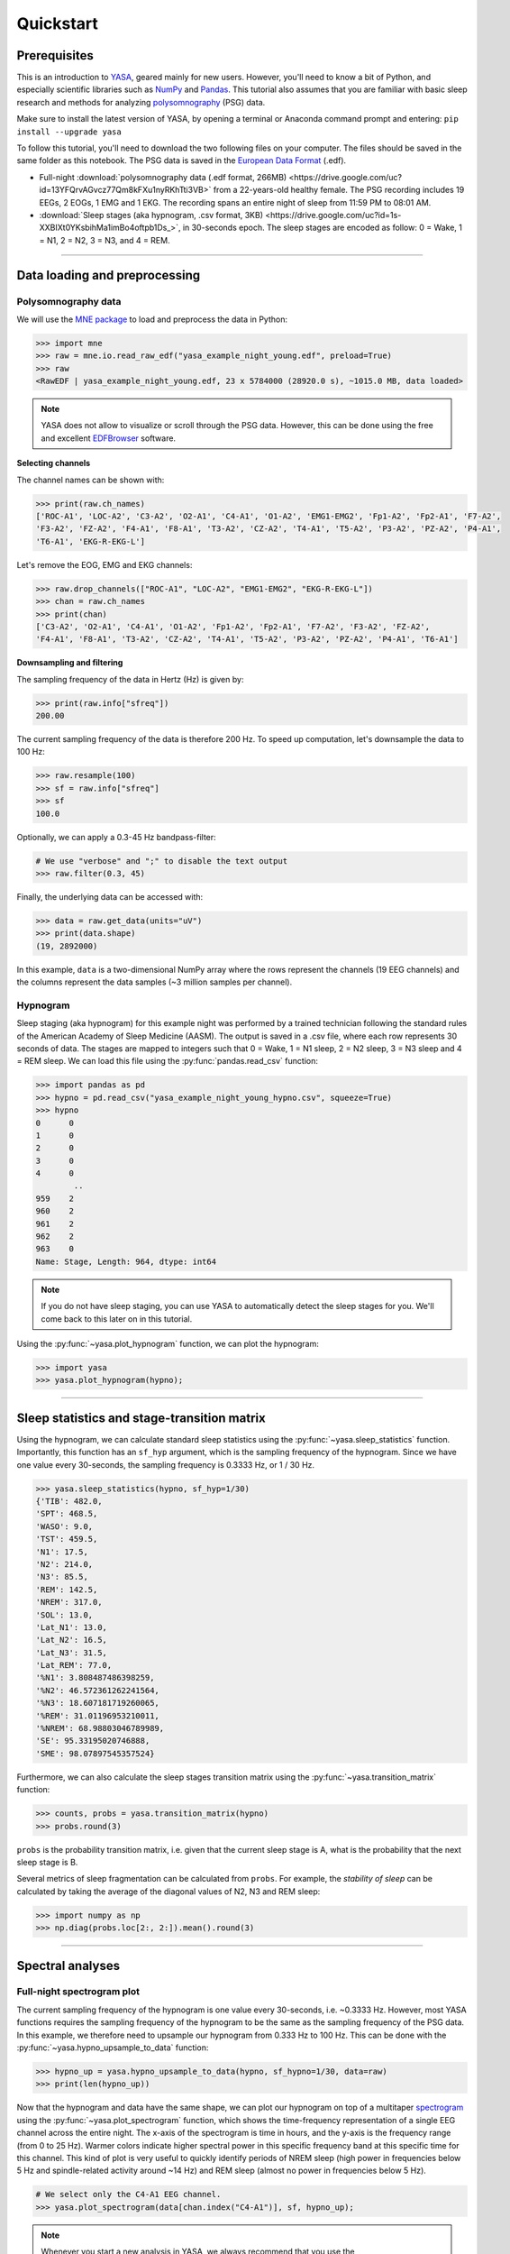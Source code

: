 .. _quickstart:

Quickstart
##########

.. .. sectnum::
..   :depth: 2
..   :suffix: )

Prerequisites
-------------

This is an introduction to `YASA <https://github.com/raphaelvallat/yasa>`_, geared mainly for new users. However, you'll need to know a bit of Python, and especially scientific libraries such as `NumPy <https://numpy.org/doc/stable/user/quickstart.html>`_ and `Pandas <https://pandas.pydata.org/pandas-docs/stable/user_guide/10min.html>`_. This tutorial also assumes that you are familiar with basic sleep research and methods for analyzing `polysomnography <https://en.wikipedia.org/wiki/Polysomnography>`_ (PSG) data.

Make sure to install the latest version of YASA, by opening a terminal or Anaconda command prompt and entering: ``pip install --upgrade yasa``

To follow this tutorial, you'll need to download the two following files on your computer. The files should be saved in the same folder as this notebook. The PSG data is saved in the `European Data Format <https://www.edfplus.info/>`_ (.edf).

* Full-night :download:`polysomnography data (.edf format, 266MB) <https://drive.google.com/uc?id=13YFQrvAGvcz77Qm8kFXu1nyRKhTti3VB>` from a 22-years-old healthy female. The PSG recording includes 19 EEGs, 2 EOGs, 1 EMG and 1 EKG. The recording spans an entire night of sleep from 11:59 PM to 08:01 AM.

* :download:`Sleep stages (aka hypnogram, .csv format, 3KB) <https://drive.google.com/uc?id=1s-XXBIXt0YKsbihMa1imBo4oftpb1Ds_>`, in 30-seconds epoch. The sleep stages are encoded as follow: 0 = Wake, 1 = N1, 2 = N2, 3 = N3, and 4 = REM.

********

Data loading and preprocessing
------------------------------

Polysomnography data
~~~~~~~~~~~~~~~~~~~~

We will use the `MNE package <https://mne.tools/stable/index.html>`_ to load and preprocess the data in Python:

.. code-block:: python

    >>> import mne
    >>> raw = mne.io.read_raw_edf("yasa_example_night_young.edf", preload=True)
    >>> raw
    <RawEDF | yasa_example_night_young.edf, 23 x 5784000 (28920.0 s), ~1015.0 MB, data loaded>

.. note::

    YASA does not allow to visualize or scroll through the PSG data. However, this can be done using the free and excellent `EDFBrowser <https://www.teuniz.net/edfbrowser/>`_ software.

**Selecting channels**

The channel names can be shown with:

.. code-block:: python

    >>> print(raw.ch_names)
    ['ROC-A1', 'LOC-A2', 'C3-A2', 'O2-A1', 'C4-A1', 'O1-A2', 'EMG1-EMG2', 'Fp1-A2', 'Fp2-A1', 'F7-A2',
    'F3-A2', 'FZ-A2', 'F4-A1', 'F8-A1', 'T3-A2', 'CZ-A2', 'T4-A1', 'T5-A2', 'P3-A2', 'PZ-A2', 'P4-A1',
    'T6-A1', 'EKG-R-EKG-L']

Let's remove the EOG, EMG and EKG channels:

.. code-block:: python

    >>> raw.drop_channels(["ROC-A1", "LOC-A2", "EMG1-EMG2", "EKG-R-EKG-L"])
    >>> chan = raw.ch_names
    >>> print(chan)
    ['C3-A2', 'O2-A1', 'C4-A1', 'O1-A2', 'Fp1-A2', 'Fp2-A1', 'F7-A2', 'F3-A2', 'FZ-A2',
    'F4-A1', 'F8-A1', 'T3-A2', 'CZ-A2', 'T4-A1', 'T5-A2', 'P3-A2', 'PZ-A2', 'P4-A1', 'T6-A1']

**Downsampling and filtering**

The sampling frequency of the data in Hertz (Hz) is given by:

.. code-block:: python

    >>> print(raw.info["sfreq"])
    200.00

The current sampling frequency of the data is therefore 200 Hz. To speed up computation, let's downsample the data to 100 Hz:

.. code-block:: python

    >>> raw.resample(100)
    >>> sf = raw.info["sfreq"]
    >>> sf
    100.0

Optionally, we can apply a 0.3-45 Hz bandpass-filter:

.. code-block:: python

    # We use "verbose" and ";" to disable the text output
    >>> raw.filter(0.3, 45)

Finally, the underlying data can be accessed with:

.. code-block:: python

    >>> data = raw.get_data(units="uV")
    >>> print(data.shape)
    (19, 2892000)

In this example, ``data`` is a two-dimensional NumPy array where the rows represent the channels (19 EEG channels) and the columns represent the data samples (~3 million samples per channel).

Hypnogram
~~~~~~~~~

Sleep staging (aka hypnogram) for this example night was performed by a trained technician following the standard rules of the American Academy of Sleep Medicine (AASM).
The output is saved in a .csv file, where each row represents 30 seconds of data. The stages are mapped to integers such that 0 = Wake, 1 = N1 sleep, 2 = N2 sleep, 3 = N3 sleep and 4 = REM sleep.
We can load this file using the :py:func:`pandas.read_csv` function:

.. code-block:: python

    >>> import pandas as pd
    >>> hypno = pd.read_csv("yasa_example_night_young_hypno.csv", squeeze=True)
    >>> hypno
    0      0
    1      0
    2      0
    3      0
    4      0
            ..
    959    2
    960    2
    961    2
    962    2
    963    0
    Name: Stage, Length: 964, dtype: int64

.. note::

    If you do not have sleep staging, you can use YASA to automatically detect the sleep stages for you. We'll come back to this later on in this tutorial.

Using the :py:func:`~yasa.plot_hypnogram` function, we can plot the hypnogram:

.. code-block:: python

    >>> import yasa
    >>> yasa.plot_hypnogram(hypno);

.. figure:: https://raw.githubusercontent.com/raphaelvallat/yasa/refs/tags/v0.6.5/docs/pictures/quickstart/hypnogram.png
    :align: center

****************

Sleep statistics and stage-transition matrix
--------------------------------------------

Using the hypnogram, we can calculate standard sleep statistics using the :py:func:`~yasa.sleep_statistics` function.
Importantly, this function has an ``sf_hyp`` argument, which is the sampling frequency of the hypnogram. Since we have one value every 30-seconds, the sampling frequency is 0.3333 Hz, or 1 / 30 Hz.

.. code-block:: python

    >>> yasa.sleep_statistics(hypno, sf_hyp=1/30)
    {'TIB': 482.0,
    'SPT': 468.5,
    'WASO': 9.0,
    'TST': 459.5,
    'N1': 17.5,
    'N2': 214.0,
    'N3': 85.5,
    'REM': 142.5,
    'NREM': 317.0,
    'SOL': 13.0,
    'Lat_N1': 13.0,
    'Lat_N2': 16.5,
    'Lat_N3': 31.5,
    'Lat_REM': 77.0,
    '%N1': 3.808487486398259,
    '%N2': 46.572361262241564,
    '%N3': 18.607181719260065,
    '%REM': 31.01196953210011,
    '%NREM': 68.98803046789989,
    'SE': 95.33195020746888,
    'SME': 98.07897545357524}

Furthermore, we can also calculate the sleep stages transition matrix using the :py:func:`~yasa.transition_matrix` function:

.. code-block:: python

    >>> counts, probs = yasa.transition_matrix(hypno)
    >>> probs.round(3)

.. image:: https://raw.githubusercontent.com/raphaelvallat/yasa/refs/tags/v0.6.5/docs/pictures/quickstart/transition_matrix.png
    :align: center

``probs`` is the probability transition matrix, i.e. given that the current sleep stage is A, what is the probability that the next sleep stage is B.

Several metrics of sleep fragmentation can be calculated from ``probs``. For example, the *stability of sleep* can be calculated by taking the average of the diagonal values of N2, N3 and REM sleep:

.. code-block:: python

    >>> import numpy as np
    >>> np.diag(probs.loc[2:, 2:]).mean().round(3)

********

Spectral analyses
-----------------

Full-night spectrogram plot
~~~~~~~~~~~~~~~~~~~~~~~~~~~

The current sampling frequency of the hypnogram is one value every 30-seconds, i.e. ~0.3333 Hz. However, most YASA functions requires the sampling frequency of the hypnogram to be the same as the sampling frequency of the PSG data. In this example, we therefore need to upsample our hypnogram from 0.333 Hz to 100 Hz.
This can be done with the :py:func:`~yasa.hypno_upsample_to_data` function:

.. code-block:: python

    >>> hypno_up = yasa.hypno_upsample_to_data(hypno, sf_hypno=1/30, data=raw)
    >>> print(len(hypno_up))

Now that the hypnogram and data have the same shape, we can plot our hypnogram on top of a multitaper `spectrogram <https://en.wikipedia.org/wiki/Spectrogram>`_ using the :py:func:`~yasa.plot_spectrogram` function, which shows the time-frequency representation of a single EEG channel across the entire night. The x-axis of the spectrogram is time in hours, and the y-axis is the frequency range (from 0 to 25 Hz).
Warmer colors indicate higher spectral power in this specific frequency band at this specific time for this channel. This kind of plot is very useful to quickly identify periods of NREM sleep (high power in frequencies below 5 Hz and spindle-related activity around ~14 Hz) and REM sleep (almost no power in frequencies below 5 Hz).

.. code-block:: python

    # We select only the C4-A1 EEG channel.
    >>> yasa.plot_spectrogram(data[chan.index("C4-A1")], sf, hypno_up);

.. image:: https://raw.githubusercontent.com/raphaelvallat/yasa/refs/tags/v0.6.5/docs/pictures/quickstart/spectrogram.png
    :align: center

.. note::

    Whenever you start a new analysis in YASA, we always recommend that you use the :py:func:`~yasa.plot_spectrogram` function to check your data. This can help you easily identify artefact in the data or misalignement between the PSG data and hypnogram.

EEG power in specific frequency bands
~~~~~~~~~~~~~~~~~~~~~~~~~~~~~~~~~~~~~

For a primer on EEG spectral bandpower please refer to https://raphaelvallat.com/bandpower.html.

Spectral analysis quantifies the power (or amplitude) of the EEG signal in different frequency bands. In neuroscience, the most common frequency bands are **delta** (0.5–4 Hz), **theta** (4–8 Hz), **alpha** (8–12 Hz), **beta** (12–30 Hz), and **gamma** (30–~100 Hz). There are numerous studies that have reported significant relationship between the EEG power spectrum and human behavior, cognitive state, or mental illnesses, and EEG spectral analysis is now one of the principal analysis methods in the field of neuroscience and sleep research.
It is especially relevant for sleep analysis, as it is well-known that the different stages of sleep `vary drastically in their spectral content <https://raphaelvallat.com/bandpower.html>`_. For example, deep slow-wave sleep (N3) is associated with increased power in the low frequencies, especially the delta band (0.5-4Hz), and decreased power in the beta and gamma bands.

Calculating the average spectral power in different frequency bands is straightforward with the :py:func:`~yasa.bandpower` function:

>>> yasa.bandpower(raw)

.. image:: https://raw.githubusercontent.com/raphaelvallat/yasa/refs/tags/v0.6.5/docs/pictures/quickstart/bandpower.png
    :align: center

This calculates, for each channel separately, the average power in the main frequency bands across the entire recording. Importantly, the values are **relative** power, i.e. they are expressed as a proportion of the total power between the lowest frequency (default 0.5 Hz) and the highest frequency (default 40 Hz). We can disable this behavior and get the **absolute** spectral power values in :math:`μV^2 / Hz` by using the ``relative=False`` argument. Similarly, we can define custom frequency bands with the ``bands`` parameter. In the example below, we calculate the absolute power in the 1-9 Hz frequency range (named "Slow") and the 9-30 Hz range (named "Fast"):

>>> yasa.bandpower(raw, relative=False, bands=[(1, 9, "Slow"), (9, 30, "Fast")])

.. image:: https://raw.githubusercontent.com/raphaelvallat/yasa/refs/tags/v0.6.5/docs/pictures/quickstart/bandpower2.png
    :align: center

We can also pass an hypnogram to calculate the spectral powers separately for each sleep stage. In the example below, we use the upsampled hypnogram to calculate the spectral power separately for N2, N3 and REM. We save the results in a new variable named ``bandpower``.

>>> bandpower = yasa.bandpower(raw, hypno=hypno_up, include=(2, 3, 4))

If desired, we can then export the ``bandpower`` dataframe to a CSV file using :py:meth:`pandas.DataFrame.to_csv`:

>>> bandpower.to_csv("bandpower.csv")

Finally, we can use the :py:func:`~yasa.topoplot` function to visualize the spectral powers across all electrodes. In the example below, we only plot the spectral values of stage N3, using the :py:meth:`pandas.DataFrame.xs` function. As expected, the relative delta power is higher in frontal channels.

>>> fig = yasa.topoplot(bandpower.xs(3)["Delta"])

.. image:: https://raw.githubusercontent.com/raphaelvallat/yasa/refs/tags/v0.6.5/docs/pictures/quickstart/topoplot.png
    :align: center

********

Events detection
----------------

Spindles
~~~~~~~~

Automatic spindles detection can be performed with the :py:func:`yasa.spindles_detect` function. The detection is based on the algorithm described in `Lacourse et al 2018 <https://pubmed.ncbi.nlm.nih.gov/30107208/>`_, and a step-by-step explanation is provided in `this notebook <https://github.com/raphaelvallat/yasa/blob/master/notebooks/01_spindles_detection.ipynb>`_. For the sake of this tutorial, we'll use the default detection thresholds, but these can (and should) be adjusted based on your own data. In the example below, we'll specify the hypnogram and limit the detection to stage N2 and 3 (``include=(2, 3)``).

>>> sp = yasa.spindles_detect(raw, hypno=hypno_up, include=(2, 3))

Here, the ``sp`` variable is a :py:class:`~yasa.SpindlesResults`, which is simply a bundle of functions (called methods) and data (attributes). For example, we can see a dataframe with all the detected events with:

>>> sp.summary()

.. image:: https://raw.githubusercontent.com/raphaelvallat/yasa/refs/tags/v0.6.5/docs/pictures/quickstart/spindles_summary.png
    :align: center

The documentation of the :py:func:`~yasa.spindles_detect` function explains what each of these columns represent and how they're calculated. Furthermore, by specifying the ``grp_chan`` and ``grp_stage`` parameters, we tell YASA to first average across channels and sleep stages, respectively:

>>> sp.summary(grp_chan=True, grp_stage=True)

Finally, we can plot the average spindle, calculated for each channel separately and time-synced to the most prominent peak of the spindles:

.. code-block:: python

    >>> # Because of the large number of channels, we disable the 95%CI and legend
    >>> sp.plot_average(ci=None, legend=False, palette="Blues");

.. image:: https://raw.githubusercontent.com/raphaelvallat/yasa/refs/tags/v0.6.5/docs/pictures/quickstart/avg_spindles.png
    :align: center

Slow-waves
~~~~~~~~~~

The exact same steps can be applied with the :py:func:`~yasa.sw_detect` function to automatically detect slow-waves:

.. code-block:: python

    >>> sw = yasa.sw_detect(raw, hypno=hypno_up, include=(2, 3))
    >>> sw.summary()

.. image:: https://raw.githubusercontent.com/raphaelvallat/yasa/refs/tags/v0.6.5/docs/pictures/quickstart/sw_summary.png
  :align: center

>>> sw.plot_average(ci=None, legend=False, palette="Blues");

.. image:: https://raw.githubusercontent.com/raphaelvallat/yasa/refs/tags/v0.6.5/docs/pictures/quickstart/avg_sw.png
  :align: center

For more details on the output of the slow-waves detection, be sure to read the `documentation <https://raphaelvallat.github.io/yasa/generated/yasa.sw_detect.html>`_ and try the `Jupyter notebooks <https://github.com/raphaelvallat/yasa/tree/master/notebooks>`_.

********

Automatic sleep staging
-----------------------

In this final section, we'll see how to perform automatic sleep staging in YASA. As shown below, this takes no more than a few lines of code! Here, we'll use a single EEG channel to predict a full-night hypnogram. For more details on the algorithm, check out the `eLife publication <https://elifesciences.org/articles/70092>`_ or the `documentation <https://raphaelvallat.github.io/yasa/generated/yasa.SleepStaging.html#yasa.SleepStaging>`_ of the function.

.. code-block:: python

    >>> sls = yasa.SleepStaging(raw, eeg_name="C3-A2")
    >>> hypno_pred = sls.predict()  # Predict the sleep stages
    >>> hypno_pred = yasa.hypno_str_to_int(hypno_pred)  # Convert "W" to 0, "N1" to 1, etc
    >>> yasa.plot_hypnogram(hypno_pred);  # Plot

.. figure:: https://raw.githubusercontent.com/raphaelvallat/yasa/refs/tags/v0.6.5/docs/pictures/quickstart/hypno_pred.png
    :align: center

Let's calculate the agreement against the ground-truth expert scoring:

.. code-block:: python

    >>> from sklearn.metrics import accuracy_score
    >>> print(f"The accuracy is {100 * accuracy_score(hypno, hypno_pred):.3f}%")
    The accuracy is 82.676%

